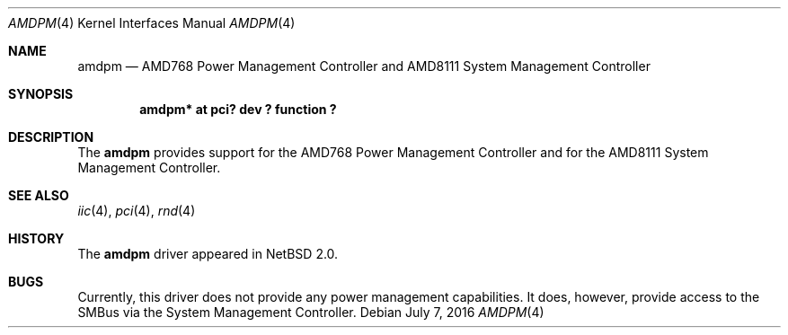 .\" $NetBSD: amdpm.4,v 1.7 2010/02/25 17:08:01 wiz Exp $
.\"
.\" Copyright (c) 2002, 2006 The NetBSD Foundation, Inc.
.\" All rights reserved.
.\"
.\" This code is derived from software contributed to The NetBSD Foundation
.\" by Enami Tsugutomo.
.\"
.\" Redistribution and use in source and binary forms, with or without
.\" modification, are permitted provided that the following conditions
.\" are met:
.\" 1. Redistributions of source code must retain the above copyright
.\"    notice, this list of conditions and the following disclaimer.
.\" 2. Redistributions in binary form must reproduce the above copyright
.\"    notice, this list of conditions and the following disclaimer in the
.\"    documentation and/or other materials provided with the distribution.
.\"
.\" THIS SOFTWARE IS PROVIDED BY THE NETBSD FOUNDATION, INC. AND CONTRIBUTORS
.\" ``AS IS'' AND ANY EXPRESS OR IMPLIED WARRANTIES, INCLUDING, BUT NOT LIMITED
.\" TO, THE IMPLIED WARRANTIES OF MERCHANTABILITY AND FITNESS FOR A PARTICULAR
.\" PURPOSE ARE DISCLAIMED.  IN NO EVENT SHALL THE FOUNDATION OR CONTRIBUTORS
.\" BE LIABLE FOR ANY DIRECT, INDIRECT, INCIDENTAL, SPECIAL, EXEMPLARY, OR
.\" CONSEQUENTIAL DAMAGES (INCLUDING, BUT NOT LIMITED TO, PROCUREMENT OF
.\" SUBSTITUTE GOODS OR SERVICES; LOSS OF USE, DATA, OR PROFITS; OR BUSINESS
.\" INTERRUPTION) HOWEVER CAUSED AND ON ANY THEORY OF LIABILITY, WHETHER IN
.\" CONTRACT, STRICT LIABILITY, OR TORT (INCLUDING NEGLIGENCE OR OTHERWISE)
.\" ARISING IN ANY WAY OUT OF THE USE OF THIS SOFTWARE, EVEN IF ADVISED OF THE
.\" POSSIBILITY OF SUCH DAMAGE.
.\"
.Dd July 7, 2016
.Dt AMDPM 4
.Os
.Sh NAME
.Nm amdpm
.Nd AMD768 Power Management Controller and AMD8111 System Management Controller
.Sh SYNOPSIS
.Cd "amdpm* at pci? dev ? function ?"
.Sh DESCRIPTION
The
.Nm
provides support for the AMD768 Power Management Controller
and for the AMD8111 System Management Controller.
.Sh SEE ALSO
.Xr iic 4 ,
.Xr pci 4 ,
.Xr rnd 4
.Sh HISTORY
The
.Nm
driver appeared in
.Nx 2.0 .
.Sh BUGS
Currently, this driver does not provide any power management capabilities.
It does, however, provide access to the SMBus via the System Management
Controller.
